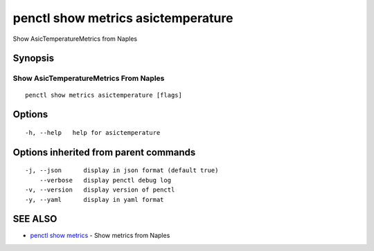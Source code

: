.. _penctl_show_metrics_asictemperature:

penctl show metrics asictemperature
-----------------------------------

Show AsicTemperatureMetrics from Naples

Synopsis
~~~~~~~~



---------------------------------
 Show AsicTemperatureMetrics From Naples 
---------------------------------


::

  penctl show metrics asictemperature [flags]

Options
~~~~~~~

::

  -h, --help   help for asictemperature

Options inherited from parent commands
~~~~~~~~~~~~~~~~~~~~~~~~~~~~~~~~~~~~~~

::

  -j, --json      display in json format (default true)
      --verbose   display penctl debug log
  -v, --version   display version of penctl
  -y, --yaml      display in yaml format

SEE ALSO
~~~~~~~~

* `penctl show metrics <penctl_show_metrics.rst>`_ 	 - Show metrics from Naples

